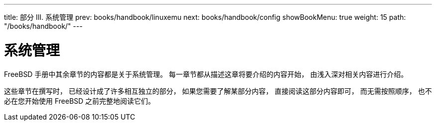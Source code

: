 ---
title: 部分 III. 系统管理
prev: books/handbook/linuxemu
next: books/handbook/config
showBookMenu: true
weight: 15
path: "/books/handbook/"
---

[[system-administration]]
= 系统管理

FreeBSD 手册中其余章节的内容都是关于系统管理。 每一章节都从描述这章将要介绍的内容开始， 由浅入深对相关内容进行介绍。

这些章节在撰写时， 已经设计成了许多相互独立的部分， 如果您需要了解某部分内容， 直接阅读这部分内容即可， 而无需按照顺序， 也不必在您开始使用 FreeBSD 之前完整地阅读它们。
